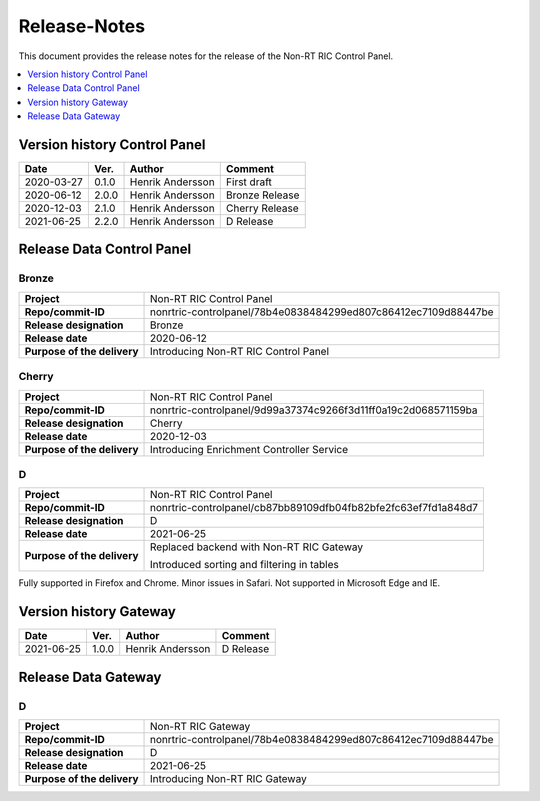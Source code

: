 .. This work is licensed under a Creative Commons Attribution 4.0 International License.
.. http://creativecommons.org/licenses/by/4.0
.. Copyright (C) 2020 Nordix

=============
Release-Notes
=============


This document provides the release notes for the release of the Non-RT RIC Control Panel.

.. contents::
   :depth: 1
   :local:


Version history Control Panel
=============================

+------------+----------+------------------+----------------+
| **Date**   | **Ver.** | **Author**       | **Comment**    |
|            |          |                  |                |
+------------+----------+------------------+----------------+
| 2020-03-27 | 0.1.0    | Henrik Andersson | First draft    |
|            |          |                  |                |
+------------+----------+------------------+----------------+
| 2020-06-12 | 2.0.0    | Henrik Andersson | Bronze Release |
|            |          |                  |                |
+------------+----------+------------------+----------------+
| 2020-12-03 | 2.1.0    | Henrik Andersson | Cherry Release |
|            |          |                  |                |
+------------+----------+------------------+----------------+
| 2021-06-25 | 2.2.0    | Henrik Andersson | D Release      |
|            |          |                  |                |
+------------+----------+------------------+----------------+

Release Data Control Panel
==========================

Bronze
------
+-----------------------------+----------------------------------------------------------------+
| **Project**                 | Non-RT RIC Control Panel                                       |
|                             |                                                                |
+-----------------------------+----------------------------------------------------------------+
| **Repo/commit-ID**          | nonrtric-controlpanel/78b4e0838484299ed807c86412ec7109d88447be |
|                             |                                                                |
+-----------------------------+----------------------------------------------------------------+
| **Release designation**     | Bronze                                                         |
|                             |                                                                |
+-----------------------------+----------------------------------------------------------------+
| **Release date**            | 2020-06-12                                                     |
|                             |                                                                |
+-----------------------------+----------------------------------------------------------------+
| **Purpose of the delivery** | Introducing Non-RT RIC Control Panel                           |
|                             |                                                                |
+-----------------------------+----------------------------------------------------------------+

Cherry
------
+-----------------------------+----------------------------------------------------------------+
| **Project**                 | Non-RT RIC Control Panel                                       |
|                             |                                                                |
+-----------------------------+----------------------------------------------------------------+
| **Repo/commit-ID**          | nonrtric-controlpanel/9d99a37374c9266f3d11ff0a19c2d068571159ba |
|                             |                                                                |
+-----------------------------+----------------------------------------------------------------+
| **Release designation**     | Cherry                                                         |
|                             |                                                                |
+-----------------------------+----------------------------------------------------------------+
| **Release date**            | 2020-12-03                                                     |
|                             |                                                                |
+-----------------------------+----------------------------------------------------------------+
| **Purpose of the delivery** | Introducing Enrichment Controller Service                      |
|                             |                                                                |
+-----------------------------+----------------------------------------------------------------+

D
-
+-----------------------------+----------------------------------------------------------------+
| **Project**                 | Non-RT RIC Control Panel                                       |
|                             |                                                                |
+-----------------------------+----------------------------------------------------------------+
| **Repo/commit-ID**          | nonrtric-controlpanel/cb87bb89109dfb04fb82bfe2fc63ef7fd1a848d7 |
|                             |                                                                |
+-----------------------------+----------------------------------------------------------------+
| **Release designation**     | D                                                              |
|                             |                                                                |
+-----------------------------+----------------------------------------------------------------+
| **Release date**            | 2021-06-25                                                     |
|                             |                                                                |
+-----------------------------+----------------------------------------------------------------+
| **Purpose of the delivery** | Replaced backend with Non-RT RIC Gateway                       |
|                             |                                                                |
|                             | Introduced sorting and filtering in tables                     |
|                             |                                                                |
+-----------------------------+----------------------------------------------------------------+

Fully supported in Firefox and Chrome. Minor issues in Safari. Not supported in Microsoft Edge and IE.

Version history Gateway
=======================

+------------+----------+------------------+-------------+
| **Date**   | **Ver.** | **Author**       | **Comment** |
|            |          |                  |             |
+------------+----------+------------------+-------------+
| 2021-06-25 | 1.0.0    | Henrik Andersson | D Release   |
|            |          |                  |             |
+------------+----------+------------------+-------------+

Release Data Gateway
====================

D
-
+-----------------------------+----------------------------------------------------------------+
| **Project**                 | Non-RT RIC Gateway                                             |
|                             |                                                                |
+-----------------------------+----------------------------------------------------------------+
| **Repo/commit-ID**          | nonrtric-controlpanel/78b4e0838484299ed807c86412ec7109d88447be |
|                             |                                                                |
+-----------------------------+----------------------------------------------------------------+
| **Release designation**     | D                                                              |
|                             |                                                                |
+-----------------------------+----------------------------------------------------------------+
| **Release date**            | 2021-06-25                                                     |
|                             |                                                                |
+-----------------------------+----------------------------------------------------------------+
| **Purpose of the delivery** | Introducing Non-RT RIC Gateway                                 |
|                             |                                                                |
+-----------------------------+----------------------------------------------------------------+

